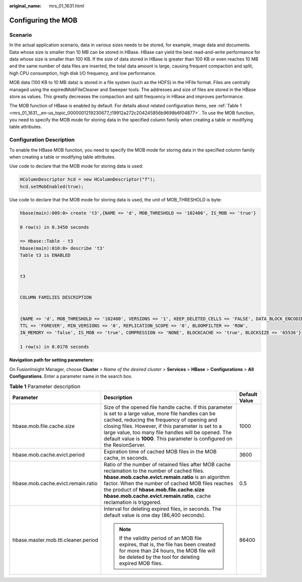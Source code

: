 :original_name: mrs_01_1631.html

.. _mrs_01_1631:

Configuring the MOB
===================

Scenario
--------

In the actual application scenario, data in various sizes needs to be stored, for example, image data and documents. Data whose size is smaller than 10 MB can be stored in HBase. HBase can yield the best read-and-write performance for data whose size is smaller than 100 KB. If the size of data stored in HBase is greater than 100 KB or even reaches 10 MB and the same number of data files are inserted, the total data amount is large, causing frequent compaction and split, high CPU consumption, high disk I/O frequency, and low performance.

MOB data (100 KB to 10 MB data) is stored in a file system (such as the HDFS) in the HFile format. Files are centrally managed using the expiredMobFileCleaner and Sweeper tools. The addresses and size of files are stored in the HBase store as values. This greatly decreases the compaction and split frequency in HBase and improves performance.

The MOB function of HBase is enabled by default. For details about related configuration items, see :ref:`Table 1 <mrs_01_1631__en-us_topic_0000001219230677_t19912a272c204245856b9698b6f04877>`. To use the MOB function, you need to specify the MOB mode for storing data in the specified column family when creating a table or modifying table attributes.

Configuration Description
-------------------------

To enable the HBase MOB function, you need to specify the MOB mode for storing data in the specified column family when creating a table or modifying table attributes.

Use code to declare that the MOB mode for storing data is used:

.. code-block::

   HColumnDescriptor hcd = new HColumnDescriptor("f");
   hcd.setMobEnabled(true);

Use code to declare that the MOB mode for storing data is used, the unit of MOB_THRESHOLD is byte:

.. code-block::

   hbase(main):009:0> create 't3',{NAME => 'd', MOB_THRESHOLD => '102400', IS_MOB => 'true'}

   0 row(s) in 0.3450 seconds

   => Hbase::Table - t3
   hbase(main):010:0> describe 't3'
   Table t3 is ENABLED


   t3


   COLUMN FAMILIES DESCRIPTION


   {NAME => 'd', MOB_THRESHOLD => '102400', VERSIONS => '1', KEEP_DELETED_CELLS => 'FALSE', DATA_BLOCK_ENCODING => 'NONE',
   TTL => 'FOREVER', MIN_VERSIONS => '0', REPLICATION_SCOPE => '0', BLOOMFILTER => 'ROW',
   IN_MEMORY => 'false', IS_MOB => 'true', COMPRESSION => 'NONE', BLOCKCACHE => 'true', BLOCKSIZE => '65536'}

   1 row(s) in 0.0170 seconds

**Navigation path for setting parameters:**

On FusionInsight Manager, choose **Cluster** > *Name of the desired cluster* > **Services** > **HBase** > **Configurations** > **All Configurations**. Enter a parameter name in the search box.

.. _mrs_01_1631__en-us_topic_0000001219230677_t19912a272c204245856b9698b6f04877:

.. table:: **Table 1** Parameter description

   +-------------------------------------+---------------------------------------------------------------------------------------------------------------------------------------------------------------------------------------------------------------------------------------------------------------------------------------------------------------------------------------------------+-----------------------+
   | Parameter                           | Description                                                                                                                                                                                                                                                                                                                                       | Default Value         |
   +=====================================+===================================================================================================================================================================================================================================================================================================================================================+=======================+
   | hbase.mob.file.cache.size           | Size of the opened file handle cache. If this parameter is set to a large value, more file handles can be cached, reducing the frequency of opening and closing files. However, if this parameter is set to a large value, too many file handles will be opened. The default value is **1000**. This parameter is configured on the ResionServer. | 1000                  |
   +-------------------------------------+---------------------------------------------------------------------------------------------------------------------------------------------------------------------------------------------------------------------------------------------------------------------------------------------------------------------------------------------------+-----------------------+
   | hbase.mob.cache.evict.period        | Expiration time of cached MOB files in the MOB cache, in seconds.                                                                                                                                                                                                                                                                                 | 3600                  |
   +-------------------------------------+---------------------------------------------------------------------------------------------------------------------------------------------------------------------------------------------------------------------------------------------------------------------------------------------------------------------------------------------------+-----------------------+
   | hbase.mob.cache.evict.remain.ratio  | Ratio of the number of retained files after MOB cache reclamation to the number of cached files. **hbase.mob.cache.evict.remain.ratio** is an algorithm factor. When the number of cached MOB files reaches the product of **hbase.mob.file.cache.size** **hbase.mob.cache.evict.remain.ratio**, cache reclamation is triggered.                  | 0.5                   |
   +-------------------------------------+---------------------------------------------------------------------------------------------------------------------------------------------------------------------------------------------------------------------------------------------------------------------------------------------------------------------------------------------------+-----------------------+
   | hbase.master.mob.ttl.cleaner.period | Interval for deleting expired files, in seconds. The default value is one day (86,400 seconds).                                                                                                                                                                                                                                                   | 86400                 |
   |                                     |                                                                                                                                                                                                                                                                                                                                                   |                       |
   |                                     | .. note::                                                                                                                                                                                                                                                                                                                                         |                       |
   |                                     |                                                                                                                                                                                                                                                                                                                                                   |                       |
   |                                     |    If the validity period of an MOB file expires, that is, the file has been created for more than 24 hours, the MOB file will be deleted by the tool for deleting expired MOB files.                                                                                                                                                             |                       |
   +-------------------------------------+---------------------------------------------------------------------------------------------------------------------------------------------------------------------------------------------------------------------------------------------------------------------------------------------------------------------------------------------------+-----------------------+
